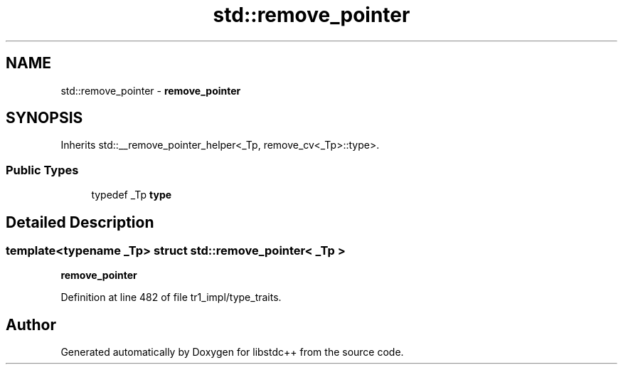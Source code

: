 .TH "std::remove_pointer" 3 "21 Apr 2009" "libstdc++" \" -*- nroff -*-
.ad l
.nh
.SH NAME
std::remove_pointer \- \fBremove_pointer\fP  

.PP
.SH SYNOPSIS
.br
.PP
Inherits std::__remove_pointer_helper<_Tp, remove_cv<_Tp>::type>.
.PP
.SS "Public Types"

.in +1c
.ti -1c
.RI "typedef _Tp \fBtype\fP"
.br
.in -1c
.SH "Detailed Description"
.PP 

.SS "template<typename _Tp> struct std::remove_pointer< _Tp >"
\fBremove_pointer\fP 
.PP
Definition at line 482 of file tr1_impl/type_traits.

.SH "Author"
.PP 
Generated automatically by Doxygen for libstdc++ from the source code.

